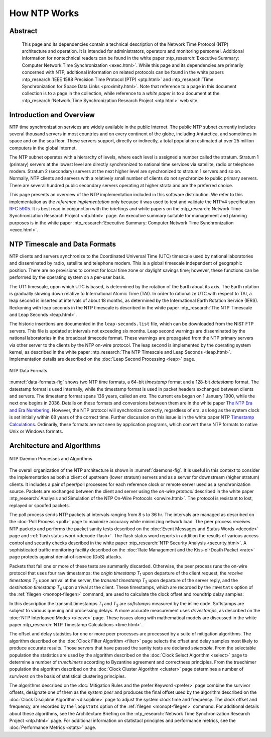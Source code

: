 How NTP Works
=============

Abstract
--------

    This page and its dependencies contain a technical description of
    the Network Time Protocol (NTP) architecture and operation. It is
    intended for administrators, operators and monitoring personnel.
    Additional information for nontechnical readers can be found in the
    white paper :ntp_research:`Executive Summary: Computer Network Time
    Synchronization <exec.html>`.
    While this page and its dependencies are primarily concerned with
    NTP, additional information on related protocols can be found in the
    white papers :ntp_research:`IEEE 1588 Precision Time Protocol
    (PTP) <ptp.html>` and :ntp_research:`Time Synchronization for Space Data
    Links <proximity.html>`. Note
    that reference to a page in this document collection is to a page in
    the collection, while reference to a *white paper* is to a document
    at the :ntp_research:`Network Time Synchronization Research
    Project <ntp.html>` web site.

.. _warp-intro:

Introduction and Overview
------------------------------------------------------

NTP time synchronization services are widely available in the public
Internet. The public NTP subnet currently includes several thousand
servers in most countries and on every continent of the globe, including
Antarctica, and sometimes in space and on the sea floor. These servers
support, directly or indirectly, a total population estimated at over 25
million computers in the global Internet.

The NTP subnet operates with a hierarchy of levels, where each level is
assigned a number called the stratum. Stratum 1 (primary) servers at the
lowest level are directly synchronized to national time services via
satellite, radio or telephone modem. Stratum 2 (secondary) servers at
the next higher level are synchronized to stratum 1 servers and so on.
Normally, NTP clients and servers with a relatively small number of
clients do not synchronize to public primary servers. There are several
hundred public secondary servers operating at higher strata and are the
preferred choice.

This page presents an overview of the NTP implementation included in
this software distribution. We refer to this implementation as the
*reference implementation* only because it was used to test and validate
the NTPv4 specification :rfc:`5905`. It is best read in conjunction with
the briefings and white papers on the :ntp_research:`Network Time Synchronization
Research Project <ntp.html>` page.
An executive summary suitable for management and planning purposes is in
the white paper :ntp_research:`Executive Summary: Computer Network Time
Synchronization <exec.html>`.

.. _warp-scale:

NTP Timescale and Data Formats
-----------------------------------------------------------

NTP clients and servers synchronize to the Coordinated Universal Time
(UTC) timescale used by national laboratories and disseminated by radio,
satellite and telephone modem. This is a global timescale independent of
geographic position. There are no provisions to correct for local time
zone or daylight savings time; however, these functions can be performed
by the operating system on a per-user basis.

The UT1 timescale, upon which UTC is based, is determined by the
rotation of the Earth about its axis. The Earth rotation is gradually
slowing down relative to International Atomic Time (TAI). In order to
rationalize UTC with respect to TAI, a leap second is inserted at
intervals of about 18 months, as determined by the International Earth
Rotation Service (IERS). Reckoning with leap seconds in the NTP
timescale is described in the white paper :ntp_research:`The NTP Timescale and Leap
Seconds <leap.html>`.

The historic insertions are documented in the ``leap-seconds.list``
file, which can be downloaded from the NIST FTP servers. This file is
updated at intervals not exceeding six months. Leap second warnings are
disseminated by the national laboratories in the broadcast timecode
format. These warnings are propagated from the NTP primary servers via
other server to the clients by the NTP on-wire protocol. The leap second
is implemented by the operating system kernel, as described in the white
paper :ntp_research:`The NTP Timescale and Leap Seconds <leap.html>`.
Implementation details are described on the :doc:`Leap Second
Processing <leap>` page.

.. _data-formats-fig:

.. figure:: pic/time1.png
  :align: center

  NTP Data Formats

:numref:`data-formats-fig` shows two NTP time formats,
a 64-bit *timestamp* format and a
128-bit *datestamp* format. The datestamp format is used internally,
while the timestamp format is used in packet headers exchanged between
clients and servers. The timestamp format spans 136 years, called an
*era*. The current era began on 1 January 1900, while the next one
begins in 2036. Details on these formats and conversions between them
are in the white paper `The NTP Era and Era
Numbering <http://www.eecis.udel.edu/~mills/y2k.html>`__. However, the
NTP protocol will synchronize correctly, regardless of era, as long as
the system clock is set initially within 68 years of the correct time.
Further discussion on this issue is in the white paper `NTP Timestamp
Calculations <http://www.eecis.udel.edu/~mills/time.html>`__.
Ordinarily, these formats are not seen by application programs, which
convert these NTP formats to native Unix or Windows formats.

.. _warp-arch:

Architecture and Algorithms
-------------------------------------------------------

.. _daemons-fig:

.. figure:: pic/fig_3_1.png
  :align: center

  NTP Daemon Processes and Algorithms

The overall organization of the NTP architecture is shown in
:numref:`daemons-fig`.
It is useful in this context to consider the implementation as both a
client of upstream (lower stratum) servers and as a server for
downstream (higher stratum) clients. It includes a pair of peer/poll
processes for each reference clock or remote server used as a
synchronization source. Packets are exchanged between the client and
server using the *on-wire protocol* described in the white paper
:ntp_research:`Analysis and Simulation of the NTP On-Wire
Protocols <onwire.html>`.
The protocol is resistant to lost, replayed or spoofed packets.

The poll process sends NTP packets at intervals ranging from 8 s to 36
hr. The intervals are managed as described on the
:doc:`Poll Process
<poll>` page to maximize accuracy while
minimizing network load. The peer process receives NTP packets and
performs the packet sanity tests described on the
:doc:`Event Messages and Status Words
<decode>` page and
:ref:`flash status word
<decode-flash>`. The flash status word reports
in addition the results of various access control and security checks
described in the white paper :ntp_research:`NTP Security
Analysis <security.html>`.
A sophisticated traffic monitoring facility described on the
:doc:`Rate Management and the Kiss-o'-Death Packet <rate>` page protects
against denial-of-service (DoS) attacks.

Packets that fail one or more of these tests are summarily discarded.
Otherwise, the peer process runs the on-wire protocol that uses four raw
timestamps: the *origin timestamp* *T*\ :sub:`1` upon departure of the
client request, the *receive timestamp* *T*\ :sub:`2` upon arrival at
the server, the *transmit timestamp* *T*\ :sub:`3` upon departure of the
server reply, and the *destination timestamp* *T*\ :sub:`4` upon arrival
at the client. These timestamps, which are recorded by the ``rawstats``
option of the :ref:`filegen <monopt-filegen>` command, are used to
calculate the clock offset and roundtrip delay samples:

.. rst-class:: centered

  offset = [(*T*\ :sub:`2` - *T*\ :sub:`1`) + (*T*\ :sub:`3` - *T*\ :sub:`4`)] / 2,
  
  delay = (*T*\ :sub:`4` - *T*\ :sub:`1`) - (*T*\ :sub:`3` - *T*\ :sub:`2`).

In this description the transmit timestamps *T*\ :sub:`1` and
*T*\ :sub:`3` are *softstamps* measured by the inline code. Softstamps
are subject to various queuing and processing delays. A more accurate
measurement uses *drivestamps*, as described on the
:doc:`NTP Interleaved Modes <xleave>` page. These issues along with
mathematical models are discussed in the white paper
:ntp_research:`NTP Timestamp Calculations <time.html>`.

The offset and delay statistics for one or more peer processes are
processed by a suite of mitigation algorithms. The algorithm described
on the :doc:`Clock Filter Algorithm
<filter>` page selects the offset and delay
samples most likely to produce accurate results. Those servers that have
passed the sanity tests are declared *selectable*. From the selectable
population the statistics are used by the algorithm described on the
:doc:`Clock Select Algorithm
<select>` page to determine a number of
*truechimers* according to Byzantine agreement and correctness
principles. From the truechimer population the algorithm described on
the :doc:`Clock Cluster Algorithm
<cluster>` page determines a number of
*survivors* on the basis of statistical clustering principles.

The algorithms described on the
:doc:`Mitigation Rules and the prefer Keyword
<prefer>` page combine the survivor offsets,
designate one of them as the *system peer* and produces the final offset
used by the algorithm described on the
:doc:`Clock Discipline Algorithm
<discipline>` page to adjust the system clock
time and frequency. The clock offset and frequency, are recorded by the
``loopstats`` option of the :ref:`filegen
<monopt-filegen>` command. For additional
details about these algorithms, see the Architecture Briefing on the
:ntp_research:`Network Time Synchronization Research
Project <ntp.html>` page. For
additional information on statistacl principles and performance metrics,
see the :doc:`Performance Metrics <stats>` page.
